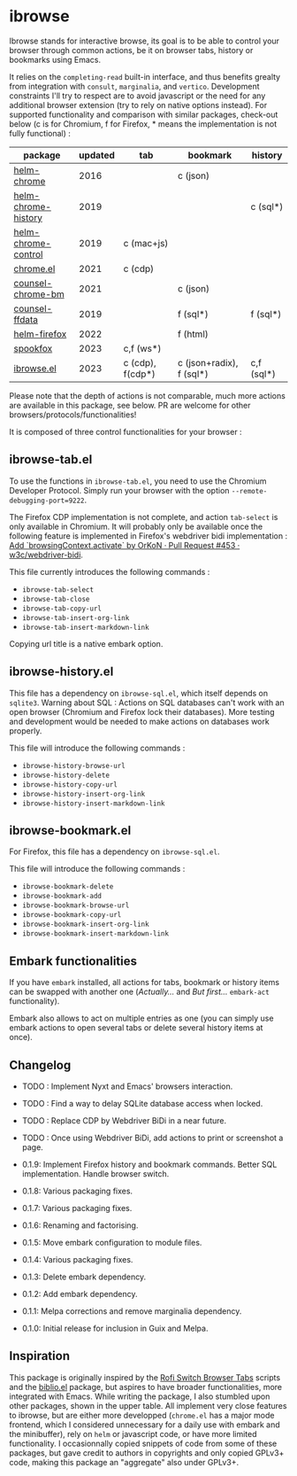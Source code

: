 
* ibrowse

Ibrowse stands for interactive browse, its goal is to be able to control your browser through common actions, be it on browser tabs, history or bookmarks using Emacs.

It relies on the =completing-read= built-in interface, and thus benefits grealty from integration with =consult=, =marginalia=, and =vertico=. Development constraints I'll try to respect are to avoid javascript or the need for any additional browser extension (try to rely on native options instead). For supported functionality and comparison with similar packages, check-out below (c is for Chromium, f for Firefox, * means the implementation is not fully functional) :

| package             | updated | tab              | bookmark                 | history    |
|---------------------+---------+------------------+--------------------------+------------|
| [[https://github.com/kawabata/helm-chrome][helm-chrome]]         |    2016 |                  | c (json)                 |            |
| [[https://github.com/xuchunyang/helm-chrome-history][helm-chrome-history]] |    2019 |                  |                          | c (sql*)   |
| [[https://github.com/xuchunyang/helm-chrome-control][helm-chrome-control]] |    2019 | c (mac+js)       |                          |            |
| [[https://github.com/anticomputer/chrome.el][chrome.el]]           |    2021 | c (cdp)          |                          |            |
| [[https://github.com/BlueBoxWare/counsel-chrome-bm][counsel-chrome-bm]]   |    2021 |                  | c (json)                 |            |
| [[https://github.com/cireu/counsel-ffdata][counsel-ffdata]]      |    2019 |                  | f (sql*)                 | f (sql*)   |
| [[https://github.com/emacs-helm/helm-firefox][helm-firefox]]        |    2022 |                  | f (html)                 |            |
| [[https://github.com/bitspook/spookfox][spookfox]]            |    2023 | c,f (ws*)        |                          |            |
| [[https://github.com/nicolas-graves/ibrowse.el/README.org][ibrowse.el]]          |    2023 | c (cdp), f(cdp*) | c (json+radix), f (sql*) | c,f (sql*) |

Please note that the depth of actions is not comparable, much more actions are available in this package, see below. PR are welcome for other browsers/protocols/functionalities!

It is composed of three control functionalities for your browser :

** ibrowse-tab.el

To use the functions in =ibrowse-tab.el=, you need to use the Chromium Developer Protocol. Simply run your browser with the option =--remote-debugging-port=9222=.

The Firefox CDP implementation is not complete, and action =tab-select= is only available in Chromium. It will probably only be available once the following feature is implemented in Firefox's webdriver bidi implementation : [[https://github.com/w3c/webdriver-bidi/pull/453][Add `browsingContext.activate` by OrKoN · Pull Request #453 · w3c/webdriver-bidi]].

This file currently introduces the following commands :
- =ibrowse-tab-select=
- =ibrowse-tab-close=
- =ibrowse-tab-copy-url=
- =ibrowse-tab-insert-org-link=
- =ibrowse-tab-insert-markdown-link=

Copying url title is a native embark option.

** ibrowse-history.el

This file has a dependency on =ibrowse-sql.el=, which itself depends on =sqlite3=.
Warning about SQL : Actions on SQL databases can't work with an open browser (Chromium and Firefox lock their databases). More testing and development would be needed to make actions on databases work properly.

This file will introduce the following commands :
- =ibrowse-history-browse-url=
- =ibrowse-history-delete=
- =ibrowse-history-copy-url=
- =ibrowse-history-insert-org-link=
- =ibrowse-history-insert-markdown-link=

** ibrowse-bookmark.el

For Firefox, this file has a dependency on =ibrowse-sql.el=.

This file will introduce the following commands :
- =ibrowse-bookmark-delete=
- =ibrowse-bookmark-add=
- =ibrowse-bookmark-browse-url=
- =ibrowse-bookmark-copy-url=
- =ibrowse-bookmark-insert-org-link=
- =ibrowse-bookmark-insert-markdown-link=

** Embark functionalities

If you have =embark= installed, all actions for tabs, bookmark or history items can be swapped with another one (/Actually.../ and /But first.../ =embark-act= functionality).

Embark also allows to act on multiple entries as one (you can simply use embark actions to open several tabs or delete several history items at once).

** Changelog

- TODO : Implement Nyxt and Emacs' browsers interaction.
- TODO : Find a way to delay SQLite database access when locked.
- TODO : Replace CDP by Webdriver BiDi in a near future.
- TODO : Once using Webdriver BiDi, add actions to print or screenshot a page.

- 0.1.9: Implement Firefox history and bookmark commands. Better SQL implementation. Handle browser switch.
- 0.1.8: Various packaging fixes.
- 0.1.7: Various packaging fixes.
- 0.1.6: Renaming and factorising.
- 0.1.5: Move embark configuration to module files.
- 0.1.4: Various packaging fixes.
- 0.1.3: Delete embark dependency.
- 0.1.2: Add embark dependency.
- 0.1.1: Melpa corrections and remove marginalia dependency.
- 0.1.0: Initial release for inclusion in Guix and Melpa.

** Inspiration

This package is originally inspired by the [[https://github.com/kevinmorio/rofi-switch-browser-tabs][Rofi Switch Browser Tabs]] scripts and the [[https://github.com/cpitclaudel/biblio.el][biblio.el]] package, but aspires to have broader functionalities, more integrated with Emacs. While writing the package, I also stumbled upon other packages, shown in the upper table. All implement very close features to ibrowse, but are either more developped (=chrome.el= has a major mode frontend, which I considered unnecessary for a daily use with embark and the minibuffer), rely on =helm= or javascript code, or have more limited functionality. I occasionnally copied snippets of code from some of these packages, but gave credit to authors in copyrights and only copied GPLv3+ code, making this package an "aggregate" also under GPLv3+.
